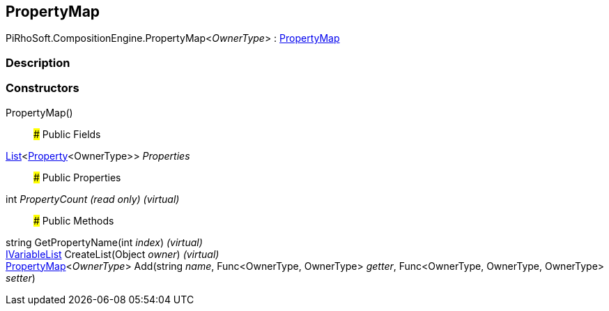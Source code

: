 [#reference/property-map-1]

## PropertyMap

PiRhoSoft.CompositionEngine.PropertyMap<__OwnerType__> : <<reference/property-map.html,PropertyMap>>

### Description

### Constructors

PropertyMap()::

### Public Fields

https://docs.microsoft.com/en-us/dotnet/api/System.Collections.Generic.List-1[List^]<<<reference/property-1.html,Property>><OwnerType>> _Properties_::

### Public Properties

int _PropertyCount_ _(read only)_ _(virtual)_::

### Public Methods

string GetPropertyName(int _index_) _(virtual)_::

<<reference/i-variable-list.html,IVariableList>> CreateList(Object _owner_) _(virtual)_::

<<reference/property-map-1.html,PropertyMap>><__OwnerType__> Add(string _name_, Func<OwnerType, OwnerType> _getter_, Func<OwnerType, OwnerType, OwnerType> _setter_)::